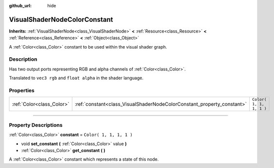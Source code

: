 :github_url: hide

.. DO NOT EDIT THIS FILE!!!
.. Generated automatically from Godot engine sources.
.. Generator: https://github.com/godotengine/godot/tree/3.5/doc/tools/make_rst.py.
.. XML source: https://github.com/godotengine/godot/tree/3.5/doc/classes/VisualShaderNodeColorConstant.xml.

.. _class_VisualShaderNodeColorConstant:

VisualShaderNodeColorConstant
=============================

**Inherits:** :ref:`VisualShaderNode<class_VisualShaderNode>` **<** :ref:`Resource<class_Resource>` **<** :ref:`Reference<class_Reference>` **<** :ref:`Object<class_Object>`

A :ref:`Color<class_Color>` constant to be used within the visual shader graph.

.. rst-class:: classref-introduction-group

Description
-----------

Has two output ports representing RGB and alpha channels of :ref:`Color<class_Color>`.

Translated to ``vec3 rgb`` and ``float alpha`` in the shader language.

.. rst-class:: classref-reftable-group

Properties
----------

.. table::
   :widths: auto

   +---------------------------+------------------------------------------------------------------------+-------------------------+
   | :ref:`Color<class_Color>` | :ref:`constant<class_VisualShaderNodeColorConstant_property_constant>` | ``Color( 1, 1, 1, 1 )`` |
   +---------------------------+------------------------------------------------------------------------+-------------------------+

.. rst-class:: classref-section-separator

----

.. rst-class:: classref-descriptions-group

Property Descriptions
---------------------

.. _class_VisualShaderNodeColorConstant_property_constant:

.. rst-class:: classref-property

:ref:`Color<class_Color>` **constant** = ``Color( 1, 1, 1, 1 )``

.. rst-class:: classref-property-setget

- void **set_constant** **(** :ref:`Color<class_Color>` value **)**
- :ref:`Color<class_Color>` **get_constant** **(** **)**

A :ref:`Color<class_Color>` constant which represents a state of this node.

.. |virtual| replace:: :abbr:`virtual (This method should typically be overridden by the user to have any effect.)`
.. |const| replace:: :abbr:`const (This method has no side effects. It doesn't modify any of the instance's member variables.)`
.. |vararg| replace:: :abbr:`vararg (This method accepts any number of arguments after the ones described here.)`
.. |static| replace:: :abbr:`static (This method doesn't need an instance to be called, so it can be called directly using the class name.)`
